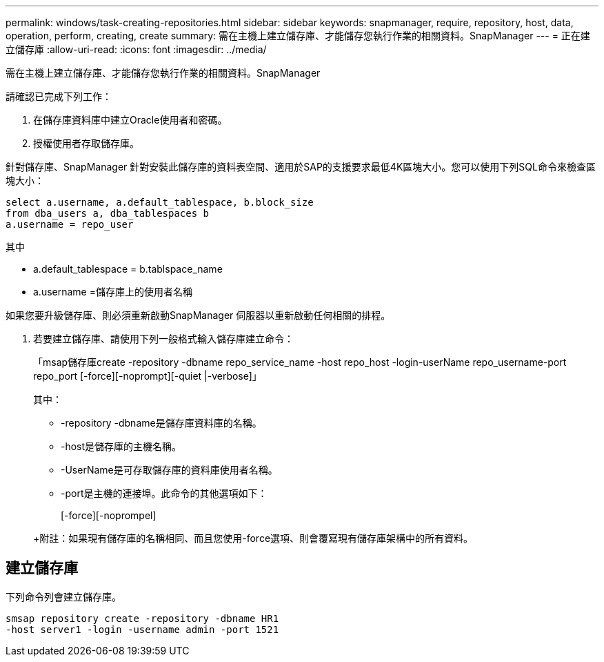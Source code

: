 ---
permalink: windows/task-creating-repositories.html 
sidebar: sidebar 
keywords: snapmanager, require, repository, host, data, operation, perform, creating, create 
summary: 需在主機上建立儲存庫、才能儲存您執行作業的相關資料。SnapManager 
---
= 正在建立儲存庫
:allow-uri-read: 
:icons: font
:imagesdir: ../media/


[role="lead"]
需在主機上建立儲存庫、才能儲存您執行作業的相關資料。SnapManager

請確認已完成下列工作：

. 在儲存庫資料庫中建立Oracle使用者和密碼。
. 授權使用者存取儲存庫。


針對儲存庫、SnapManager 針對安裝此儲存庫的資料表空間、適用於SAP的支援要求最低4K區塊大小。您可以使用下列SQL命令來檢查區塊大小：

[listing]
----
select a.username, a.default_tablespace, b.block_size
from dba_users a, dba_tablespaces b
a.username = repo_user
----
其中

* a.default_tablespace = b.tablspace_name
* a.username =儲存庫上的使用者名稱


如果您要升級儲存庫、則必須重新啟動SnapManager 伺服器以重新啟動任何相關的排程。

. 若要建立儲存庫、請使用下列一般格式輸入儲存庫建立命令：
+
「msap儲存庫create -repository -dbname repo_service_name -host repo_host -login-userName repo_username-port repo_port [-force][-noprompt][-quiet |-verbose]」

+
其中：

+
** -repository -dbname是儲存庫資料庫的名稱。
** -host是儲存庫的主機名稱。
** -UserName是可存取儲存庫的資料庫使用者名稱。
** -port是主機的連接埠。此命令的其他選項如下：


+
[-force][-noprompel]

+
+

+
+附註：如果現有儲存庫的名稱相同、而且您使用-force選項、則會覆寫現有儲存庫架構中的所有資料。





== 建立儲存庫

下列命令列會建立儲存庫。

[listing]
----
smsap repository create -repository -dbname HR1
-host server1 -login -username admin -port 1521
----